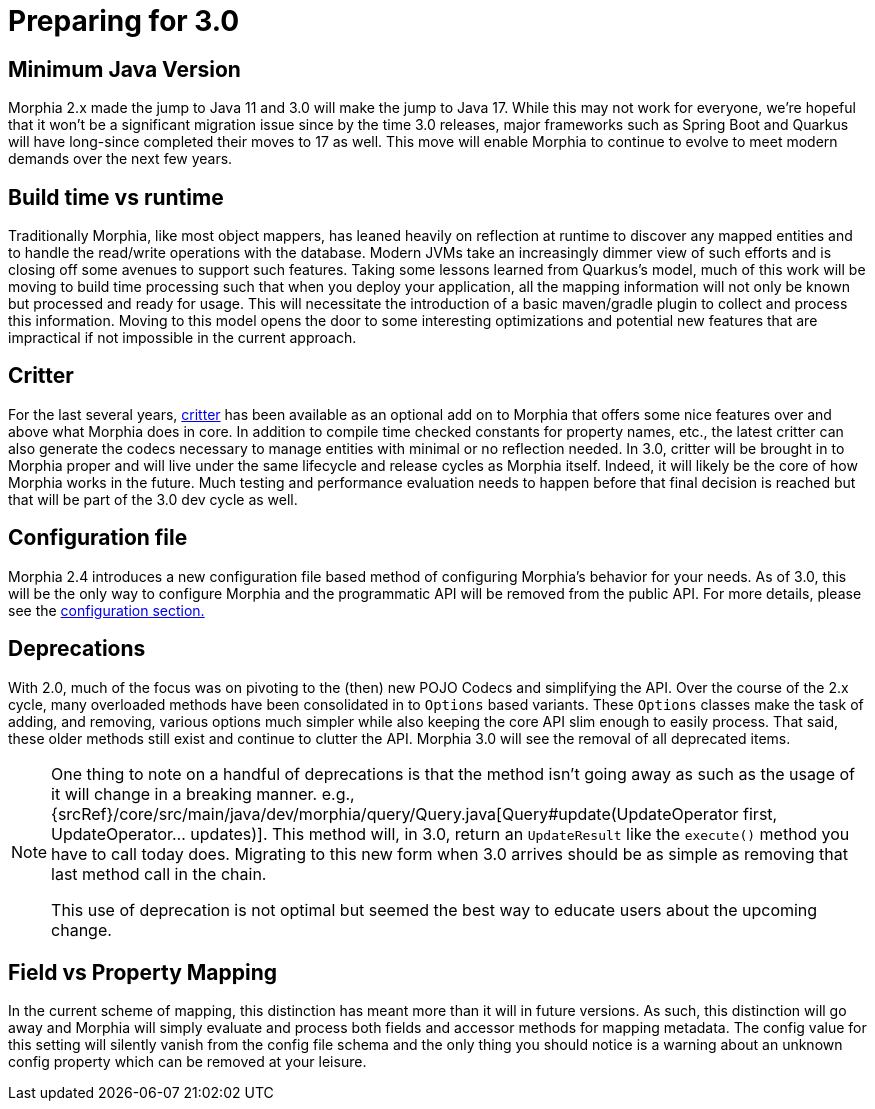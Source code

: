 # Preparing for 3.0

## Minimum Java Version
Morphia 2.x made the jump to Java 11 and 3.0 will make the jump to Java 17. While this may not work for everyone, we're hopeful that it
won't be a significant migration issue since by the time 3.0 releases, major frameworks such as Spring Boot and Quarkus will have
long-since completed their moves to 17 as well.  This move will enable Morphia to continue to evolve to meet modern demands over the next
few years.

## Build time vs runtime
Traditionally Morphia, like most object mappers, has leaned heavily on reflection at runtime to discover any mapped entities and to
handle the read/write operations with the database. Modern JVMs take an increasingly dimmer view of such efforts and is closing off some
avenues to support such features.  Taking some lessons learned from Quarkus's model, much of this work will be moving to build time
processing such that when you deploy your application, all the mapping information will not only be known but processed and ready for
usage. This will necessitate the introduction of a basic maven/gradle plugin to collect and process this information.  Moving to this
model opens the door to some interesting optimizations and potential new features that are impractical if not impossible in the current
approach.

## Critter
For the last several years, https://morphia.dev/critter/4.4/index.html[critter] has been available as an optional add on to Morphia that
offers some nice features over and above what Morphia does in core.  In addition to compile time checked constants for property names,
etc., the latest critter can also generate the codecs necessary to manage entities with minimal or no reflection needed.  In 3.0, critter
will be brought in to Morphia proper and will live under the same lifecycle and release cycles as Morphia itself.  Indeed, it will likely
be the core of how Morphia works in the future. Much testing and performance evaluation needs to happen before that final decision is
reached but that will be part of the 3.0 dev cycle as well.

## Configuration file
Morphia 2.4 introduces a new configuration file based method of configuring Morphia's behavior for your needs.  As of 3.0, this will be
the only way to configure Morphia and the programmatic API will be removed from the public API.  For more details, please see the
xref:configuration.adoc[configuration section.]


## Deprecations
With 2.0, much of the focus was on pivoting to the (then) new POJO Codecs and simplifying the API.  Over the course of the 2.x cycle,
many overloaded methods have been consolidated in to `Options` based variants.  These `Options` classes make the task of adding, and
removing, various options much simpler while also keeping the core API slim enough to easily process.  That said, these older methods
still exist and continue to clutter the API.  Morphia 3.0 will see the removal of all deprecated items.

[NOTE]
====
One thing to note on a handful of deprecations is that the method isn't going away as such as the usage of it will change in a breaking
manner.  e.g.,
{srcRef}/core/src/main/java/dev/morphia/query/Query.java[Query#update(UpdateOperator first, UpdateOperator... updates)].  This method
will, in 3.0, return an `UpdateResult` like the `execute()` method you have to call today does.  Migrating to this new form when 3.0
arrives should be as simple as removing that last method call in the chain.

This use of deprecation is not optimal but seemed the best way to educate users about the upcoming change.
====

== Field vs Property Mapping
In the current scheme of mapping, this distinction has meant more than it will in future versions.  As such, this distinction will go
away and Morphia will simply evaluate and process both fields and accessor methods for mapping metadata. The config value for this
setting will silently vanish from the config file schema and the only thing you should notice is a warning about an unknown config
property which can be removed at your leisure.